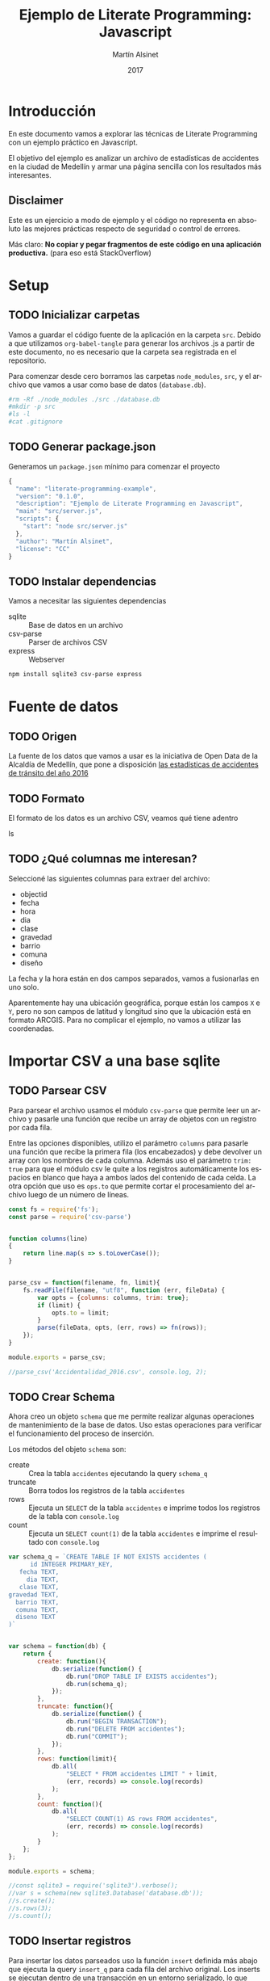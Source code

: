
#+TITLE: Ejemplo de Literate Programming: Javascript
#+AUTHOR: Martín Alsinet
#+DATE: 2017
#+OPTIONS: ':t num:nil
#+LANGUAGE: es

* Introducción

  En este documento vamos a explorar las técnicas de Literate Programming con un ejemplo práctico en Javascript.

  El objetivo del ejemplo es analizar un archivo de estadísticas de accidentes en la ciudad de Medellín y armar una página sencilla con los resultados más interesantes.

** Disclaimer

Este es un ejercicio a modo de ejemplo y el código no representa en absoluto las mejores prácticas respecto de seguridad o control de errores. 

Más claro: *No copiar y pegar fragmentos de este código en una aplicación productiva.* (para eso está StackOverflow)

* Setup
** TODO Inicializar carpetas

Vamos a guardar el código fuente de la aplicación en la carpeta =src=. Debido a que utilizamos =org-babel-tangle= para generar los archivos .js a partir de este documento, no es necesario que la carpeta sea registrada en el repositorio.

Para comenzar desde cero borramos las carpetas =node_modules=, =src=, y el archivo que vamos a usar como base de datos (=database.db=).

#+BEGIN_SRC sh :results output drawer
#rm -Rf ./node_modules ./src ./database.db
#mkdir -p src
#ls -l
#cat .gitignore
#+END_SRC

** TODO Generar package.json

Generamos un =package.json= mínimo para comenzar el proyecto

#+BEGIN_SRC js :tangle package.json
{
  "name": "literate-programming-example",
  "version": "0.1.0",
  "description": "Ejemplo de Literate Programming en Javascript",
  "main": "src/server.js",
  "scripts": {
    "start": "node src/server.js"
  },
  "author": "Martín Alsinet",
  "license": "CC"
}
#+END_SRC

** TODO Instalar dependencias

Vamos a necesitar las siguientes dependencias

- sqlite :: Base de datos en un archivo
- csv-parse  :: Parser de archivos CSV
- express :: Webserver

#+BEGIN_SRC sh :results output drawer
npm install sqlite3 csv-parse express
#+END_SRC

* Fuente de datos
** TODO Origen

La fuente de los datos que vamos a usar es la iniciativa de Open Data de la Alcaldía de Medellín, que pone a disposición [[https://geomedellin-m-medellin.opendata.arcgis.com/datasets/a65c3aff0ef34973a2441b6cd0fbc24a_8][las estadísticas de accidentes de tránsito del año 2016]]

** TODO Formato

El formato de los datos es un archivo CSV, veamos qué tiene adentro

ls

** TODO ¿Qué columnas me interesan?

Seleccioné las siguientes columnas para extraer del archivo:

- objectid
- fecha
- hora
- dia
- clase
- gravedad
- barrio
- comuna
- diseño

La fecha y la hora están en dos campos separados, vamos a fusionarlas en uno solo.

Aparentemente hay una ubicación geográfica, porque están los campos =X= e =Y=, pero no son campos de latitud y longitud sino que la ubicación está en formato ARCGIS. Para no complicar el ejemplo, no vamos a utilizar las coordenadas.

* Importar CSV a una base sqlite
** TODO Parsear CSV

   Para parsear el archivo usamos el módulo =csv-parse= que permite leer un archivo y pasarle una función que recibe un array de objetos con un registro por cada fila.

   Entre las opciones disponibles, utilizo el parámetro =columns= para pasarle una función que recibe la primera fila (los encabezados) y debe devolver un array con los nombres de cada columna. Además uso el parámetro =trim: true= para que el módulo csv le quite a los registros automáticamente los espacios en blanco que haya a ambos lados del contenido de cada celda. La otra opción que uso es =ops.to= que permite cortar el procesamiento del archivo luego de un número de líneas.

#+BEGIN_SRC js :results output drawer :tangle src/parser.js
const fs = require('fs');
const parse = require('csv-parse')


function columns(line)
{
    return line.map(s => s.toLowerCase());
}


parse_csv = function(filename, fn, limit){
    fs.readFile(filename, "utf8", function (err, fileData) {
        var opts = {columns: columns, trim: true};
        if (limit) {
            opts.to = limit;
        }
        parse(fileData, opts, (err, rows) => fn(rows));
    });
}

module.exports = parse_csv;

//parse_csv('Accidentalidad_2016.csv', console.log, 2);
#+END_SRC

** TODO Crear Schema

Ahora creo un objeto =schema= que me permite realizar algunas operaciones de mantenimiento de la base de datos. Uso estas operaciones para verificar el funcionamiento del proceso de inserción.

Los métodos del objeto =schema= son:

- create :: Crea la tabla =accidentes= ejecutando la query =schema_q=
- truncate :: Borra todos los registros de la tabla =accidentes=
- rows :: Ejecuta un =SELECT= de la tabla =accidentes= e imprime todos los registros de la tabla con =console.log=
- count :: Ejecuta un =SELECT count(1)= de la tabla =accidentes= e imprime el resultado con =console.log=

#+BEGIN_SRC js :results output drawer :tangle src/schema.js
var schema_q = `CREATE TABLE IF NOT EXISTS accidentes (
      id INTEGER PRIMARY_KEY,
   fecha TEXT,
     dia TEXT,
   clase TEXT,
gravedad TEXT,
  barrio TEXT,
  comuna TEXT,
  diseno TEXT
)`


var schema = function(db) {
    return {
        create: function(){
            db.serialize(function() {
                db.run("DROP TABLE IF EXISTS accidentes");
                db.run(schema_q);
            });
        },
        truncate: function(){
            db.serialize(function() {
                db.run("BEGIN TRANSACTION");
                db.run("DELETE FROM accidentes");
                db.run("COMMIT");
            });
        },
        rows: function(limit){
            db.all(
                "SELECT * FROM accidentes LIMIT " + limit, 
                (err, records) => console.log(records)
            );
        },
        count: function(){
            db.all(
                "SELECT COUNT(1) AS rows FROM accidentes", 
                (err, records) => console.log(records)
            );
        }
    };
};

module.exports = schema;

//const sqlite3 = require('sqlite3').verbose();
//var s = schema(new sqlite3.Database('database.db'));
//s.create();
//s.rows(3);
//s.count();
#+END_SRC

** TODO Insertar registros

Para insertar los datos parseados uso la función =insert= definida más abajo que ejecuta la query =insert_q= para cada fila del archivo original. Los inserts se ejecutan dentro de una transacción en un entorno serializado, lo que asegura los datos se inserten en secuencia. Luego del commit de la tranasacción se llama a una función =finished= que indica que se ha terminado de procesar los datos.

Antes de insertar cada registro uso la función =fix_date= que fusiona los dos campos =fecha= y =hora= en un solo campo =fecha= con toda la información. Además le cambia el formato a la hora, dado que en el archivo original se encuentra en formato AM/PM y eso complica las consultas.

Las funciones show_X las uso solamente para poder mostrar cómo se van modificando los datos, desde el parseo original, pasando por las correcciones de la fecha y luego la query resultante que se va a ejecutar.

#+BEGIN_SRC js :results output drawer
var insert_q = `INSERT INTO accidentes (
  id, fecha, dia, clase, gravedad, 
  barrio, comuna, diseno
) VALUES (
  :objectid, ':fecha', ':dia', ':clase', ':gravedad', 
  ':barrio', ':comuna', ':diseno'
)
`;


function query(q, val) {
    return q
        .replace(':objectid', val.objectid)
        .replace(':fecha', val.fecha)
        .replace(':dia', val.dia)
        .replace(':clase', val.clase)
        .replace(':gravedad', val.gravedad)
        .replace(':barrio', val.barrio)
        .replace(':comuna', val.comuna)
        .replace(':diseno', val.diseno)
}


function ampm_to_24h(text)
{
    var hour = parseInt(text.substr(0,2));
    var ampm = text.substr(6,2);
    if ((hour == 12) && (ampm == "AM")) {
        hour = 0;
    }
    if ((hour != 12) && (ampm == "PM")) {
        hour+= 12;
    }
    return ("0"+String(hour)).substr(-2)+":"+text.substr(3,2);
}


function fix_date(row)
{
    row.fecha = row.fecha.substr(0,10) + " " + ampm_to_24h(row.hora);
    return row;
}


function show_r(rows)
{
    rows.map(function(row){
        console.log(row);
        console.log("");
    });
}


function show_f(rows)
{
    rows.map(function(row){
        console.log(fix_date(row));
        console.log("");
    });
}


function show_q(rows)
{
    rows.map(function(row){
        console.log(query(insert_q, fix_date(row)));
    });
}


function show(rows)
{
    rows.map(function(row){
        console.log(row);
        console.log("");
        console.log(query(insert_q, row));
        console.log(query(insert_q, fix_date(row)));
    });
}


function finished()
{
    if (schema !== null) {
        schema.count();
        //schema.rows();
    }
}


function insert(rows)
{
    db.serialize(function() {
        db.run("begin transaction");
        rows.map(function(row){
            db.run(query(insert_q, fix_date(row)));
        });
        db.run("commit");
        finished();
    });
}


const sqlite3 = require('sqlite3').verbose();
const parser = require("/app/src/parser.js");
const db_schema = require("/app/src/schema.js");
const inputFile = 'Accidentalidad_2016.csv';
var db = new sqlite3.Database('database.db');

// Ejemplos:
//parse_csv(inputFile, show_r, 2);
//parse_csv(inputFile, show_f, 2);
//parse_csv(inputFile, show_q, 2);
//parse_csv(inputFile, show, 2);

//schema = db_schema(db);
//schema.truncate();
//parse_csv(inputFile, insert, 5);
//parse_csv(inputFile, insert);
//schema.count();
#+END_SRC

* Explorar algunas consultas interesantes

Me gustaría obtener la siguiente información:

- Cantidad de accidentes por mes
- Cantidad de accidentes por día de la semana
- Cantidad de accidentes por hora del día
- Cantidad de accidentes por gravedad
- Cantidad de accidentes por comuna y barrio
- Cantidad de accidentes por lugar

** TODO Queries

En esta sección creo el objeto =query= que almacena cada una de las consultas que voy a utilizar. Además le agregué un método =rows= que devuelve un select de la tabla para cuando quiera revisar los registros individualmente.

#+BEGIN_SRC js :results output raw drawer :tangle src/queries.js
var query = {
    rows: function(limit){
        return "SELECT * FROM accidentes LIMIT " + limit;
    },

    por_mes: 
` SELECT substr(fecha, 0, 8) AS mes, count(1) AS accidentes 
    FROM accidentes 
GROUP BY substr(fecha, 0, 8)
ORDER BY 1`,

    por_dia: 
` SELECT dia, count(1) AS accidentes 
    FROM accidentes 
GROUP BY dia
ORDER BY 2`,

    por_hora: 
` SELECT substr(fecha, 12, 2) as hora, count(1) AS accidentes 
    FROM accidentes 
GROUP BY substr(fecha, 12, 2)
ORDER BY 1`,

    por_gravedad: 
` SELECT gravedad, count(1) AS accidentes 
    FROM accidentes 
GROUP BY gravedad
ORDER BY 2 DESC`,

    por_comuna: 
` SELECT comuna, count(1) AS accidentes 
    FROM accidentes 
GROUP BY comuna
ORDER BY 2 DESC`,

    por_barrio: 
` SELECT barrio, count(1) AS accidentes 
    FROM accidentes 
GROUP BY barrio
ORDER BY 2 DESC`,

    por_comuna_y_barrio: 
` SELECT comuna, barrio, count(1) AS accidentes 
    FROM accidentes 
GROUP BY comuna, comuna, barrio
ORDER BY 3 DESC`,

    por_diseno:
` SELECT diseno, count(1) AS accidentes 
    FROM accidentes 
GROUP BY diseno
ORDER BY 2 DESC`
};

module.exports = query;

// const table = require('/app/src/table.js');
// const sqlite3 = require('sqlite3').verbose();
// var db = new sqlite3.Database('database.db');
// db.all(
//        query.por_dia, 
//        (err, rows) => console.log(rows)
//        //(err, rows) => table(rows)
// );
#+END_SRC

#+NAME: q-dia
#+BEGIN_SRC sqlite :db database.db :results table drawer
select dia, count(1) as accidentes
from accidentes
group by dia
order by 2 desc;
#+END_SRC

** TODO Modelo

En esta sección, usando el objeto =query=, creo un objeto =accidentes= que es el que se encarga de realizar efectivamente las consultas sobre la base de datos. Debido a que es un ejercicio de ejemplo no le agregué ningún tipo de control de errores. Si la query falla por algún motivo node va a devolver el error en la consola.

#+BEGIN_SRC js :results output raw drawer :tangle src/accidentes.js
var accidentes = function(db, query){
    return {
        rows: function(limit, fn){
            db.all(
                query.rows(limit), 
                (err, rows) => fn(rows)
            );
        },
        por_mes: function(fn){
            db.all(
                query.por_mes, 
                (err, rows) => fn(rows)
            );
        },
        por_dia: function(fn){
            db.all(
                query.por_dia, 
                (err, rows) => fn(rows)
            );
        },
        por_hora: function(fn){
            db.all(
                query.por_hora, 
                (err, rows) => fn(rows)
            );
        },
        por_gravedad: function(fn){
            db.all(
                query.por_gravedad, 
                (err, rows) => fn(rows)
            );
        },
        por_barrio: function(fn){
            db.all(
                query.por_barrio, 
                (err, rows) => fn(rows)
            );
        },
        por_comuna: function(fn){
            db.all(
                query.por_comuna, 
                (err, rows) => fn(rows)
            );
        },
        por_comuna_y_barrio: function(fn){
            db.all(
                query.por_comuna_y_barrio, 
                (err, rows) => fn(rows)
            );
        },
        por_diseno: function(fn){
            db.all(
                query.por_diseno, 
                (err, rows) => fn(rows)
            );
        },
    };
}

const query = require('/app/src/queries.js');
const sqlite3 = require('sqlite3').verbose();

var db = new sqlite3.Database('database.db');
var acc = accidentes(db, query);

module.exports = acc;

//acc.por_comuna(console.log);
//acc.rows(4, console.log);
#+END_SRC

*** Ver como tabla

#+BEGIN_SRC js :tangle src/table.js
function table_row(cells){
    console.log("|" + cells.join("|") + "|");
}


function table(rows){
    console.log("|---|");
    table_row(Object.keys(rows[0]));
    console.log("|---|");
    rows.map(row => table_row(Object.keys(row).map(k => row[k])));
    console.log("|---|");
}

module.exports = table;
#+END_SRC

* Exponer las consultas en una API JSON

Para crear la API me baso en el objeto accidentes del punto anterior.

#+BEGIN_SRC js :results output raw drawer
var accidentes = require("/app/src/accidentes.js");
var view_as_table = require("/app/src/table.js");

accidentes.por_dia(view_as_table);
#+END_SRC

** TODO Controlador

Creo un controlador que agrega métodos para exponer las consultas.

#+BEGIN_SRC js :tangle src/controller.js
var accidentes = require('/app/src/accidentes.js');

exports.por_mes = function(req, res){
    accidentes.por_mes(rows => res.json(rows));
}

exports.por_dia = function(req, res){
    accidentes.por_dia(rows => res.json(rows));
}

exports.por_hora = function(req, res){
    accidentes.por_hora(rows => res.json(rows));
}

exports.por_gravedad = function(req, res){
    accidentes.por_gravedad(rows => res.json(rows));
}

exports.por_comuna = function(req, res){
    accidentes.por_comuna(rows => res.json(rows));
}

exports.por_barrio = function(req, res){
    accidentes.por_barrio(rows => res.json(rows));
}

exports.por_comuna_y_barrio = function(req, res){
    accidentes.por_comuna_y_barrio(rows => res.json(rows));
}

exports.por_diseno = function(req, res){
    accidentes.por_diseno(rows => res.json(rows));
}
#+END_SRC

** TODO Rutas

#+BEGIN_SRC js :tangle src/routes.js
module.exports = function(app) {
  var accidentes = require('/app/src/controller.js');

  app.route('/accidentes/por_mes')
    .get(accidentes.por_mes);

  app.route('/accidentes/por_dia')
    .get(accidentes.por_dia);

  app.route('/accidentes/por_hora')
    .get(accidentes.por_hora);

  app.route('/accidentes/por_gravedad')
    .get(accidentes.por_gravedad);

  app.route('/accidentes/por_comuna')
    .get(accidentes.por_comuna);

  app.route('/accidentes/por_barrio')
    .get(accidentes.por_barrio);

  app.route('/accidentes/por_comuna_y_barrio')
    .get(accidentes.por_comuna_y_barrio);

  app.route('/accidentes/por_diseno')
    .get(accidentes.por_diseno);

};
#+END_SRC

** TODO Servidor

En esta sección creamos el servidor que va a ser responsable por la API REST y la página que muestra las estadísticas. Va a escuchar en el puerto *3000* y lo iniciamos con el comando =node src/server.js=, o sino con =npm start=.

#+BEGIN_SRC js :tangle src/server.js
var express = require('express');
var app = express();
var port = process.env.PORT || 3000;
var routes = require('/app/src/routes.js');
routes(app);

app.get('/', function(req, res) {
    res.sendFile('/app/src/index.html');
});

app.use(function(req, res) {
  res.status(404).send({url: req.originalUrl + ' not found'})
});

app.listen(port, '0.0.0.0');

// exit with ctrl-c when started standalone
process.on('SIGINT', function() {
    console.log(": Caught interrupt signal, exiting...");
    process.exit();
});

console.log('Web server started on: ' + port);
#+END_SRC

** TODO HTTP test

Para verificar el funcionamiento de la API primero hay que ejecutar en una consola el comando =node src/server.js=, que lanza el servidor e inicia la aplicación.

Luego visitar con un navegador el siguiente url:

-  [[http://localhost:3000/accidentes/por_dia]]

O sino, ejecutar el siguiente bloque de código con =C-c C-c=

#+BEGIN_SRC sh :results output raw drawer
curl http://localhost:3000/accidentes/por_dia
#+END_SRC

* Hacer una página mínima con resultados

  La página muestra las estadísticas en forma gráfica, consultando la API JSON.

  Utilizo las siguientes bibliotecas:

- [[https://purecss.io][Pure CSS]] :: Para los estilos y layout
- [[http://jquery.com][jQuery]] :: Para hacer las peticiones AJAX
- [[http://chartjs.org][Chart.js]] :: Para generar los gráficos

Abrimos un navegador en [[http://localhost:3000/]]

** TODO index.html

#+BEGIN_SRC html :tangle src/index.html
<!DOCTYPE HTML>
<html>
  <head>
    <meta charset="UTF-8"/>
    <meta content="text/html; charset=utf-8" http-equiv="Content-Type"/>
    <title>Accidentes en Medellín - Año 2016</title>
    <meta http-equiv="X-UA-Compatible" content="IE=edge" />
    <meta name="description" content="" />
    <script src="https://code.jquery.com/jquery-3.2.1.min.js"></script>
    <script src="https://cdnjs.cloudflare.com/ajax/libs/Chart.js/2.4.0/Chart.min.js"></script>
    <link rel="stylesheet" href="https://unpkg.com/purecss@1.0.0/build/pure-min.css"/>
  </head>
  <body>
    <h1>Accidentes en Medellín - Año 2016</h1>
    <div class="pure-g">
      <div class="pure-u-1-3">
        <div class="chart">
          <canvas id="chart-por-mes" width="400" height="400">
          </canvas>
        </div>

        <div class="chart">
          <canvas id="chart-por-dia" width="400" height="400">
          </canvas>
        </div>
      </div>

      <div class="pure-u-1-3">
        <div class="chart">
          <canvas id="chart-por-hora" width="400" height="400">
          </canvas>
        </div>

        <div class="chart">
          <canvas id="chart-por-gravedad" width="400" height="400">
          </canvas>
        </div>
      </div>

      <div class="pure-u-1-3">
        <div class="chart">
          <canvas id="chart-por-comuna" width="400" height="400">
          </canvas>
        </div>

        <div class="chart">
          <canvas id="chart-por-lugar" width="400" height="400">
          </canvas>
        </div>
      </div>
    </div>

    <style>
     h1 {
       text-align: center;
     }
     div.chart {
       border: 1px solid;
       padding: 1em;
     }
    </style>

    <script>
     function random_color()
     {
         return color = [
             Math.round(Math.random()*256),
             Math.round(Math.random()*256),
             Math.round(Math.random()*256)
         ];
     }

     function rgba(rgb, alpha){
         return "rgba(" + rgb.join(", ") + ", " + alpha + ")";
     }

     function makeChart(type, title, selector, labels, records){
         var colors = records.map(x => random_color());
         var chart = new Chart(selector, {
             type: type,
             data: {
                 labels: labels,
                 datasets: [{
                     label: title,
                     data: records,
                     backgroundColor: colors.map(col => rgba(col, 0.5)),
                     borderColor: colors.map(col => rgba(col, 1)),
                     borderWidth: 1
                 }]
             },
             options: {}
         });
     }

     $(document).ready(function(){

         $.get("/accidentes/por_mes", function(data){
             labels = data.map(row => row.mes);
             records = data.map(row => row.accidentes);
             makeChart(
                 "bar", "Accidentes por Mes", "chart-por-mes", labels, records
             );
         });

         $.get("/accidentes/por_dia", function(data){
             labels = data.map(row => row.dia);
             records = data.map(row => row.accidentes);
             makeChart(
                 "bar", "Accidentes por Día", "chart-por-dia", labels, records
             );
         });

         $.get("/accidentes/por_hora", function(data){
             labels = data.map(row => row.hora);
             records = data.map(row => row.accidentes);
             makeChart(
                 "bar", "Accidentes por Hora", "chart-por-hora", labels, records
             );
         });

         $.get("/accidentes/por_gravedad", function(data){
             labels = data.map(row => row.gravedad);
             records = data.map(row => row.accidentes);
             makeChart(
                 "doughnut", "Accidentes por Gravedad", "chart-por-gravedad", labels, records
             );
         });

         $.get("/accidentes/por_comuna", function(data){
             labels = data.map(row => row.comuna);
             records = data.map(row => row.accidentes);
             makeChart(
                 "doughnut", "Accidentes por Comuna", "chart-por-comuna", labels, records
             );
         });

         $.get("/accidentes/por_diseno", function(data){
             labels = data.map(row => row.diseno);
             records = data.map(row => row.accidentes);
             makeChart(
                 "doughnut", "Accidentes por Lugar", "chart-por-lugar", labels, records
             );
         });

     });
    </script>

  </body>
</html>
#+END_SRC

* La Yapa
*** Exportar a HTML

#+BEGIN_SRC text
#+HTML_HEAD: <link rel="stylesheet" type="text/css" href="http://www.pirilampo.org/styles/readtheorg/css/htmlize.css"/>
#+HTML_HEAD: <link rel="stylesheet" type="text/css" href="http://www.pirilampo.org/styles/readtheorg/css/readtheorg.css"/>
#+HTML_HEAD: <script src="https://ajax.googleapis.com/ajax/libs/jquery/2.1.3/jquery.min.js"></script>
#+HTML_HEAD: <script src="https://maxcdn.bootstrapcdn.com/bootstrap/3.3.4/js/bootstrap.min.js"></script>
#+HTML_HEAD: <script type="text/javascript" src="http://www.pirilampo.org/styles/lib/js/jquery.stickytableheaders.min.js"></script>
#+HTML_HEAD: <script type="text/javascript" src="http://www.pirilampo.org/styles/readtheorg/js/readtheorg.js"></script>
#+HTML_HEAD: <style type="text/css">pre {background-color: #ddd}</style>
#+End_SRC text

*** Exportar a PDF

#+BEGIN_SRC text
#+LaTeX_HEADER: \usemintedstyle{default}
#+LaTeX_HEADER: \usepackage{xcolor}
#+LaTeX_HEADER: \definecolor{bg}{rgb}{0.95,0.95,0.95}
#+END_SRC


